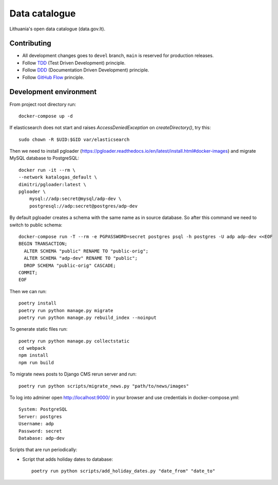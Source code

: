 Data catalogue
##############


Lithuania's open data catalogue (data.gov.lt).


Contributing
************

- All development changes goes to ``devel`` branch, ``main`` is reserved for
  production releases.

- Follow TDD_ (Test Driven Development) principle.

- Follow DDD_ (Documentation Driven Development) principle.

- Follow `GitHub Flow`_ principle.

.. _TDD: https://en.wikipedia.org/wiki/Test-driven_development
.. _DDD: https://gist.github.com/zsup/9434452
.. _GitHub Flow: https://docs.github.com/en/get-started/quickstart/github-flow


Development environment
***********************

From project root directory run::

    docker-compose up -d

If elasticsearch does not start and raises `AccessDeniedException` on
`createDirectory()`, try this::

    sudo chown -R $UID:$GID var/elasticsearch

Then we need to install pgloader (https://pgloader.readthedocs.io/en/latest/install.html#docker-images) and migrate MySQL database to PostgreSQL::

    docker run -it --rm \
    --network katalogas_default \
    dimitri/pgloader:latest \
    pgloader \
        mysql://adp:secret@mysql/adp-dev \
        postgresql://adp:secret@postgres/adp-dev


By default pgloader creates a schema with the same name as in source database. So after this command we need to switch to public schema::

    docker-compose run -T --rm -e PGPASSWORD=secret postgres psql -h postgres -U adp adp-dev <<EOF
    BEGIN TRANSACTION;
      ALTER SCHEMA "public" RENAME TO "public-orig";
      ALTER SCHEMA "adp-dev" RENAME TO "public";
      DROP SCHEMA "public-orig" CASCADE;
    COMMIT;
    EOF

Then we can run::

    poetry install
    poetry run python manage.py migrate
    poetry run python manage.py rebuild_index --noinput

To generate static files run::

    poetry run python manage.py collectstatic
    cd webpack
    npm install
    npm run build


To migrate news posts to Django CMS rerun server and run::

    poetry run python scripts/migrate_news.py "path/to/news/images"

To log into adminer open http://localhost:9000/ in your browser and use credentials in docker-compose.yml::

    System: PostgreSQL
    Server: postgres
    Username: adp
    Password: secret
    Database: adp-dev

Scripts that are run periodically:

- Script that adds holiday dates to database::

    poetry run python scripts/add_holiday_dates.py "date_from" "date_to"
